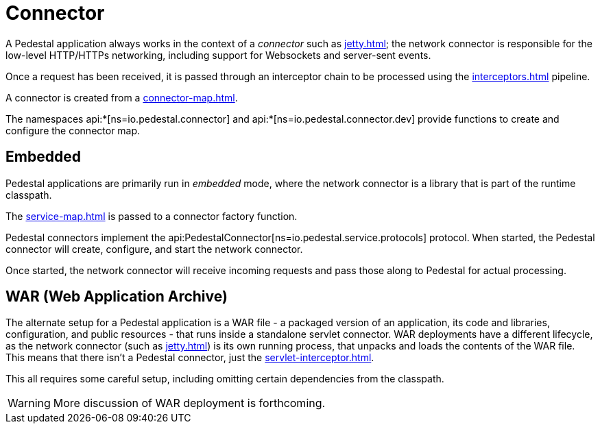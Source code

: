 = Connector
:reftext: connector
:navtitle: Connector

A Pedestal application always works in the context of a _connector_ such as
xref:jetty.adoc[]; the network connector is responsible for the low-level HTTP/HTTPs networking,
including support for Websockets and server-sent events.

Once a request has been received, it is passed through
an interceptor chain  to be processed using the
xref:interceptors.adoc[] pipeline.

A connector is created from a xref:connector-map.adoc[].

The namespaces api:*[ns=io.pedestal.connector] and api:*[ns=io.pedestal.connector.dev] provide functions to create
and configure the connector map.


== Embedded

Pedestal applications are primarily run in _embedded_ mode, where the network connector is a library that is part of the runtime classpath.

The xref:service-map.adoc[] is passed to a connector factory function.

Pedestal connectors implement the api:PedestalConnector[ns=io.pedestal.service.protocols] protocol.  When started,
the Pedestal connector will create, configure, and start the network connector.

Once started, the network connector will receive incoming
requests and pass those along to Pedestal for actual processing.

== WAR (Web Application Archive)

The alternate setup for a Pedestal application is a WAR file - a packaged version of an application, its code and libraries, configuration, and public resources - that runs inside a standalone servlet connector.
WAR deployments have a different lifecycle, as the network connector (such as xref:jetty.adoc[]) is its own
running process, that unpacks and loads the contents of the WAR file.  This means that there isn't a Pedestal connector,
just the xref:servlet-interceptor.adoc[].

This all requires some careful setup, including omitting certain dependencies from the classpath.

WARNING: More discussion of WAR deployment is forthcoming.
